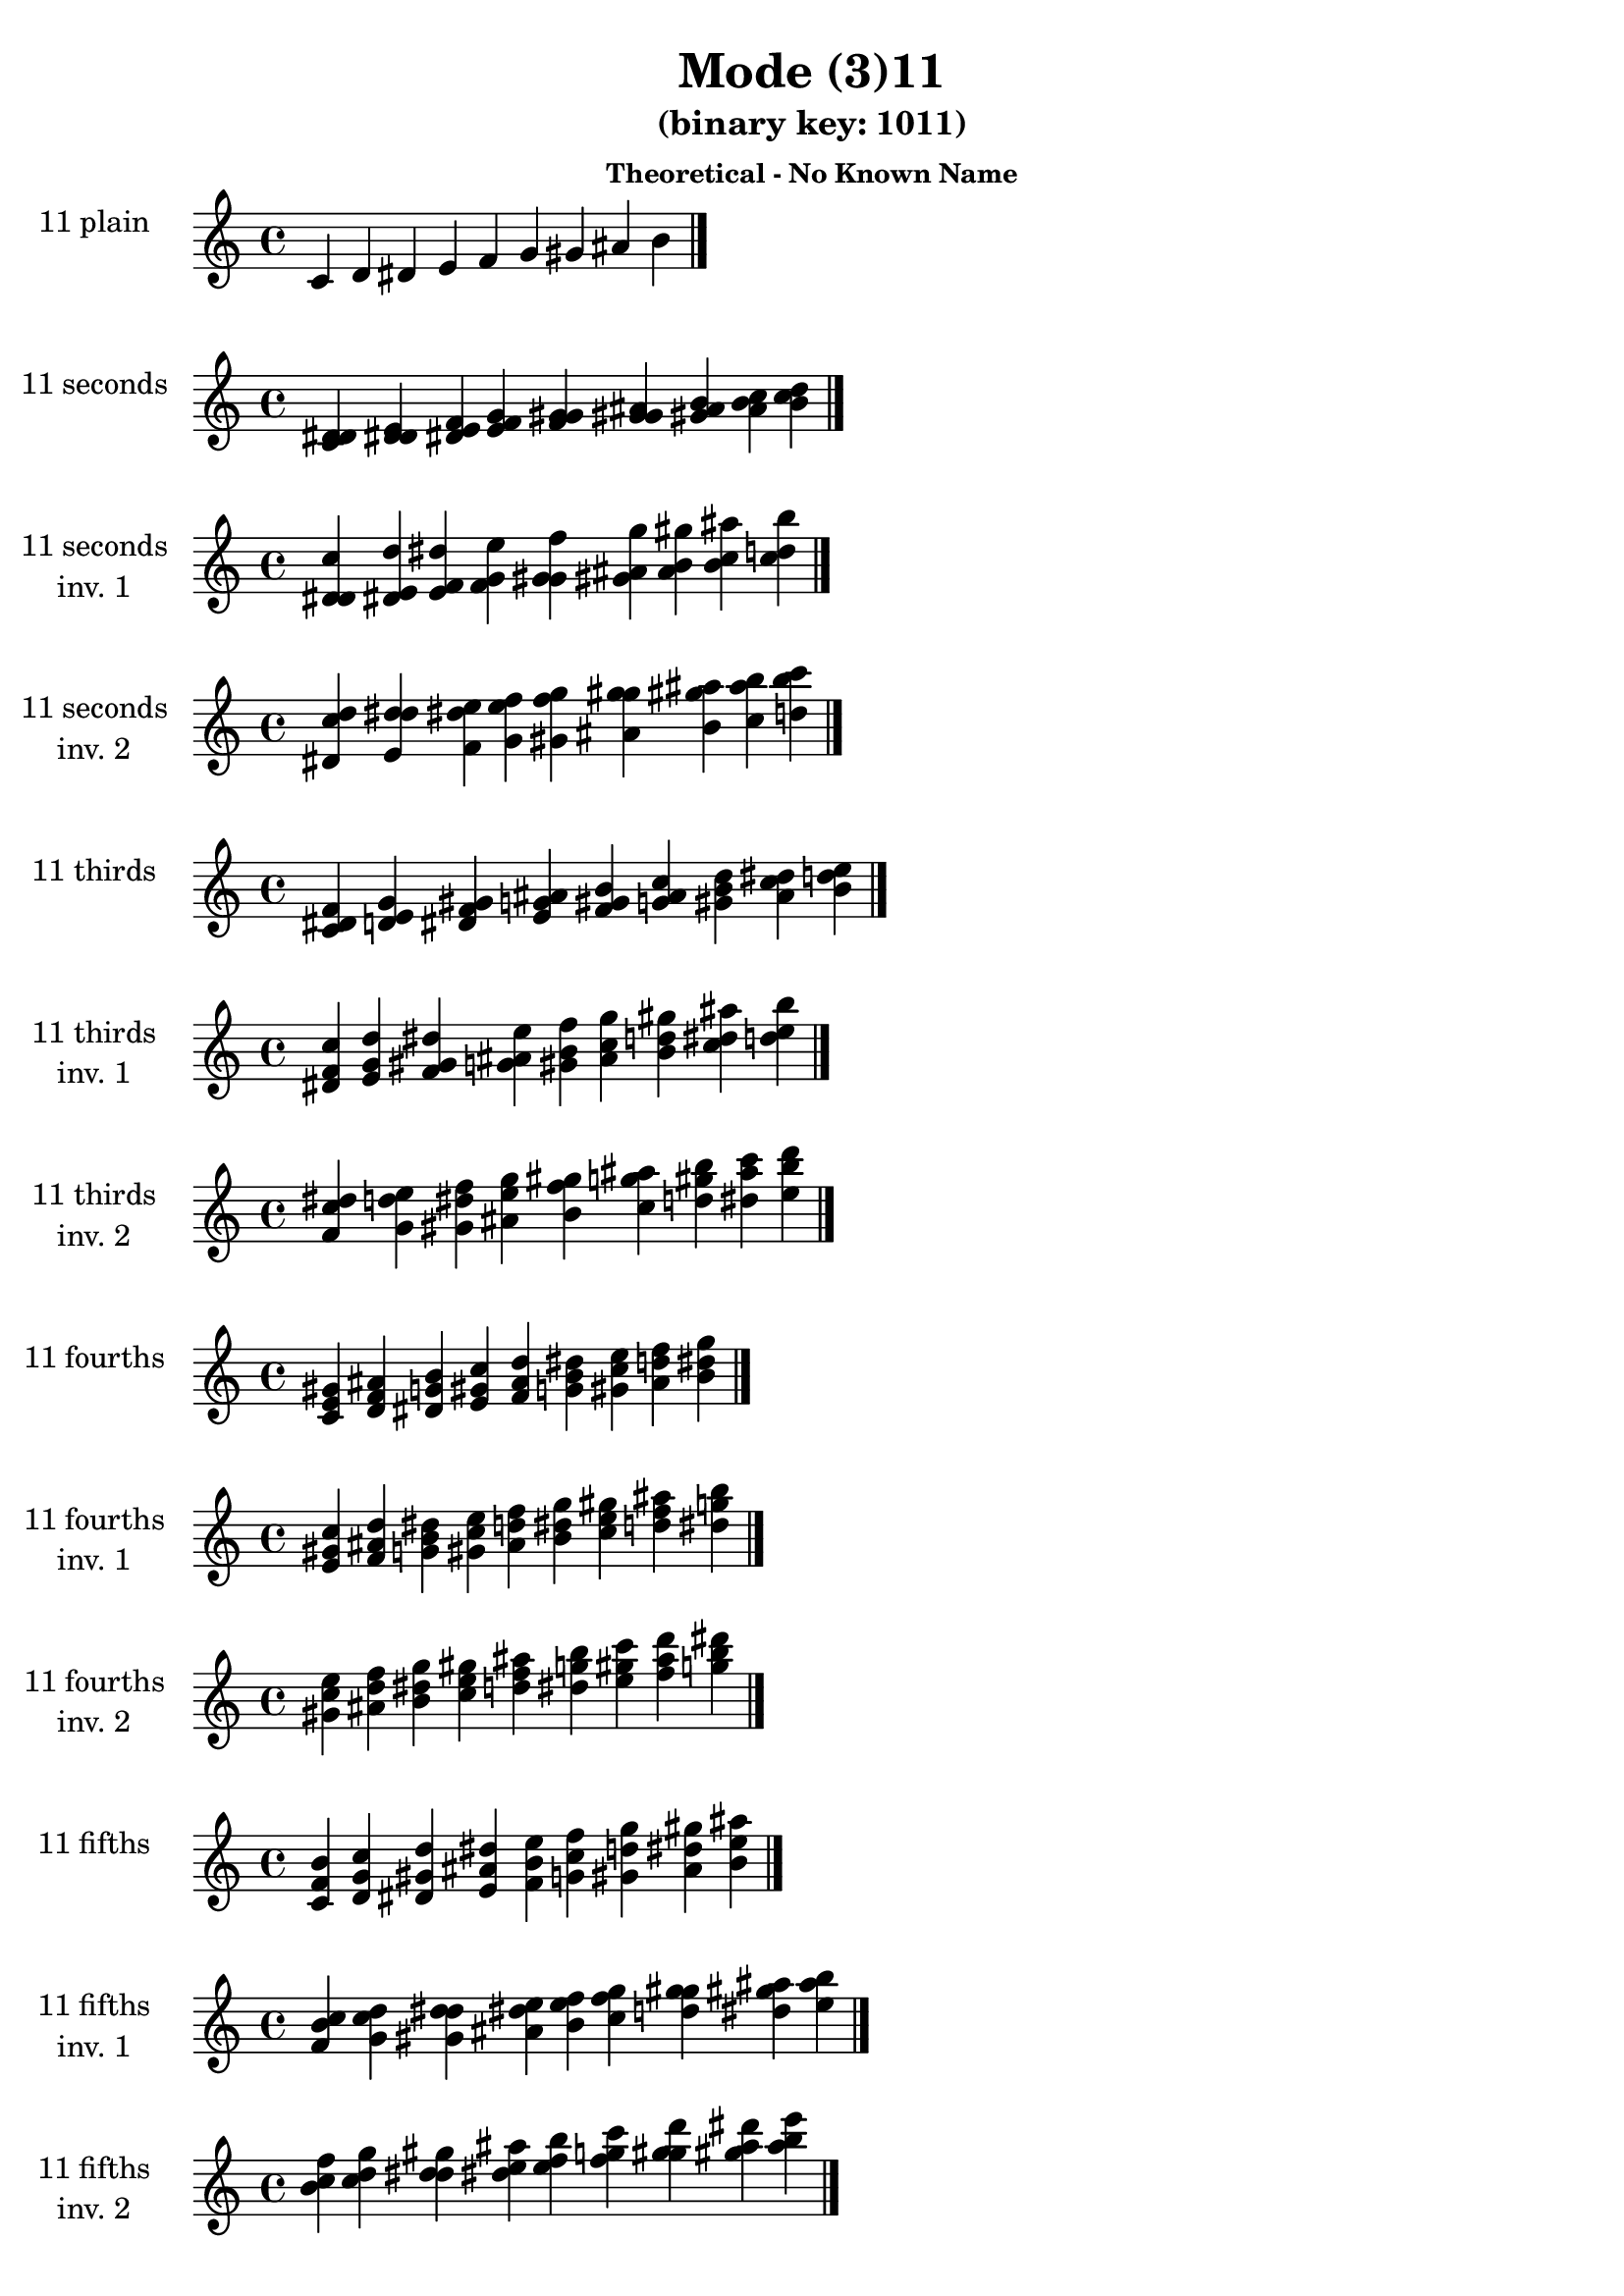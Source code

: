 \version "2.19.0"

\header {
  title = "Mode (3)11"
  subtitle = "(binary key: 1011)"
  subsubtitle =  \markup { \left-align \column {
      "Theoretical - No Known Name"
    }
  }
 %% Remove default LilyPond tagline
  tagline = ##f
}

\paper {
  #(set-paper-size "a4")
}

global = {
  \key c \major
  \time 4/4
  \tempo 4=100
}

\book {
  \score {
    \new Staff \with {
      instrumentName =  \markup { \column {
         \hcenter-in #14 \line { 11 plain }
         \hcenter-in #14 \line {  } } }
      midiInstrument = "oboe"
    } { \accidentalStyle "default"
        \cadenzaOn c' d' dis' e' f' g' gis' ais' b'  \cadenzaOff \bar "|." }
    \layout { }
  }
  \score {
    \new Staff \with {
      instrumentName =  \markup { \column {
         \hcenter-in #14 \line { 11 seconds }
         \hcenter-in #14 \line {  } } }
      midiInstrument = "oboe"
    } { \accidentalStyle "default"
        \cadenzaOn <c' d' dis'> <d' dis' e'> <dis' e' f'> <e' f' g'> <f' g' gis'> <g' gis' ais'> <gis' ais' b'> <ais' b' c''> <b' c'' d''>  \cadenzaOff \bar "|." }
    \layout { }
  }
  \score {
    \new Staff \with {
      instrumentName =  \markup { \column {
         \hcenter-in #14 \line { 11 seconds }
         \hcenter-in #14 \line { inv. 1 } } }
      midiInstrument = "oboe"
    } { \accidentalStyle "default"
        \cadenzaOn <d' dis' c''> <dis' e' d''> <e' f' dis''> <f' g' e''> <g' gis' f''> <gis' ais' g''> <ais' b' gis''> <b' c'' ais''> <c'' d'' b''>  \cadenzaOff \bar "|." }
    \layout { }
  }
  \score {
    \new Staff \with {
      instrumentName =  \markup { \column {
         \hcenter-in #14 \line { 11 seconds }
         \hcenter-in #14 \line { inv. 2 } } }
      midiInstrument = "oboe"
    } { \accidentalStyle "default"
        \cadenzaOn <dis' c'' d''> <e' d'' dis''> <f' dis'' e''> <g' e'' f''> <gis' f'' g''> <ais' g'' gis''> <b' gis'' ais''> <c'' ais'' b''> <d'' b'' c'''>  \cadenzaOff \bar "|." }
    \layout { }
  }
  \score {
    \new Staff \with {
      instrumentName =  \markup { \column {
         \hcenter-in #14 \line { 11 thirds }
         \hcenter-in #14 \line {  } } }
      midiInstrument = "oboe"
    } { \accidentalStyle "default"
        \cadenzaOn <c' dis' f'> <d' e' g'> <dis' f' gis'> <e' g' ais'> <f' gis' b'> <g' ais' c''> <gis' b' d''> <ais' c'' dis''> <b' d'' e''>  \cadenzaOff \bar "|." }
    \layout { }
  }
  \score {
    \new Staff \with {
      instrumentName =  \markup { \column {
         \hcenter-in #14 \line { 11 thirds }
         \hcenter-in #14 \line { inv. 1 } } }
      midiInstrument = "oboe"
    } { \accidentalStyle "default"
        \cadenzaOn <dis' f' c''> <e' g' d''> <f' gis' dis''> <g' ais' e''> <gis' b' f''> <ais' c'' g''> <b' d'' gis''> <c'' dis'' ais''> <d'' e'' b''>  \cadenzaOff \bar "|." }
    \layout { }
  }
  \score {
    \new Staff \with {
      instrumentName =  \markup { \column {
         \hcenter-in #14 \line { 11 thirds }
         \hcenter-in #14 \line { inv. 2 } } }
      midiInstrument = "oboe"
    } { \accidentalStyle "default"
        \cadenzaOn <f' c'' dis''> <g' d'' e''> <gis' dis'' f''> <ais' e'' g''> <b' f'' gis''> <c'' g'' ais''> <d'' gis'' b''> <dis'' ais'' c'''> <e'' b'' d'''>  \cadenzaOff \bar "|." }
    \layout { }
  }
  \score {
    \new Staff \with {
      instrumentName =  \markup { \column {
         \hcenter-in #14 \line { 11 fourths }
         \hcenter-in #14 \line {  } } }
      midiInstrument = "oboe"
    } { \accidentalStyle "default"
        \cadenzaOn <c' e' gis'> <d' f' ais'> <dis' g' b'> <e' gis' c''> <f' ais' d''> <g' b' dis''> <gis' c'' e''> <ais' d'' f''> <b' dis'' g''>  \cadenzaOff \bar "|." }
    \layout { }
  }
  \score {
    \new Staff \with {
      instrumentName =  \markup { \column {
         \hcenter-in #14 \line { 11 fourths }
         \hcenter-in #14 \line { inv. 1 } } }
      midiInstrument = "oboe"
    } { \accidentalStyle "default"
        \cadenzaOn <e' gis' c''> <f' ais' d''> <g' b' dis''> <gis' c'' e''> <ais' d'' f''> <b' dis'' g''> <c'' e'' gis''> <d'' f'' ais''> <dis'' g'' b''>  \cadenzaOff \bar "|." }
    \layout { }
  }
  \score {
    \new Staff \with {
      instrumentName =  \markup { \column {
         \hcenter-in #14 \line { 11 fourths }
         \hcenter-in #14 \line { inv. 2 } } }
      midiInstrument = "oboe"
    } { \accidentalStyle "default"
        \cadenzaOn <gis' c'' e''> <ais' d'' f''> <b' dis'' g''> <c'' e'' gis''> <d'' f'' ais''> <dis'' g'' b''> <e'' gis'' c'''> <f'' ais'' d'''> <g'' b'' dis'''>  \cadenzaOff \bar "|." }
    \layout { }
  }
  \score {
    \new Staff \with {
      instrumentName =  \markup { \column {
         \hcenter-in #14 \line { 11 fifths }
         \hcenter-in #14 \line {  } } }
      midiInstrument = "oboe"
    } { \accidentalStyle "default"
        \cadenzaOn <c' f' b'> <d' g' c''> <dis' gis' d''> <e' ais' dis''> <f' b' e''> <g' c'' f''> <gis' d'' g''> <ais' dis'' gis''> <b' e'' ais''>  \cadenzaOff \bar "|." }
    \layout { }
  }
  \score {
    \new Staff \with {
      instrumentName =  \markup { \column {
         \hcenter-in #14 \line { 11 fifths }
         \hcenter-in #14 \line { inv. 1 } } }
      midiInstrument = "oboe"
    } { \accidentalStyle "default"
        \cadenzaOn <f' b' c''> <g' c'' d''> <gis' d'' dis''> <ais' dis'' e''> <b' e'' f''> <c'' f'' g''> <d'' g'' gis''> <dis'' gis'' ais''> <e'' ais'' b''>  \cadenzaOff \bar "|." }
    \layout { }
  }
  \score {
    \new Staff \with {
      instrumentName =  \markup { \column {
         \hcenter-in #14 \line { 11 fifths }
         \hcenter-in #14 \line { inv. 2 } } }
      midiInstrument = "oboe"
    } { \accidentalStyle "default"
        \cadenzaOn <b' c'' f''> <c'' d'' g''> <d'' dis'' gis''> <dis'' e'' ais''> <e'' f'' b''> <f'' g'' c'''> <g'' gis'' d'''> <gis'' ais'' dis'''> <ais'' b'' e'''>  \cadenzaOff \bar "|." }
    \layout { }
  }
  \score {
    \new Staff \with {
      instrumentName =  \markup { \column {
         \hcenter-in #14 \line { 11 sus4 }
         \hcenter-in #14 \line {  } } }
      midiInstrument = "oboe"
    } { \accidentalStyle "default"
        \cadenzaOn <c' e' f'> <d' f' g'> <dis' g' gis'> <e' gis' ais'> <f' ais' b'> <g' b' c''> <gis' c'' d''> <ais' d'' dis''> <b' dis'' e''>  \cadenzaOff \bar "|." }
    \layout { }
  }
  \score {
    \new Staff \with {
      instrumentName =  \markup { \column {
         \hcenter-in #14 \line { 11 sus4 }
         \hcenter-in #14 \line { inv. 1 } } }
      midiInstrument = "oboe"
    } { \accidentalStyle "default"
        \cadenzaOn <e' f' c''> <f' g' d''> <g' gis' dis''> <gis' ais' e''> <ais' b' f''> <b' c'' g''> <c'' d'' gis''> <d'' dis'' ais''> <dis'' e'' b''>  \cadenzaOff \bar "|." }
    \layout { }
  }
  \score {
    \new Staff \with {
      instrumentName =  \markup { \column {
         \hcenter-in #14 \line { 11 sus4 }
         \hcenter-in #14 \line { inv. 2 } } }
      midiInstrument = "oboe"
    } { \accidentalStyle "default"
        \cadenzaOn <f' c'' e''> <g' d'' f''> <gis' dis'' g''> <ais' e'' gis''> <b' f'' ais''> <c'' g'' b''> <d'' gis'' c'''> <dis'' ais'' d'''> <e'' b'' dis'''>  \cadenzaOff \bar "|." }
    \layout { }
  }
  \score {
    \new Staff \with {
      instrumentName =  \markup { \column {
         \hcenter-in #14 \line { 11 sus2 }
         \hcenter-in #14 \line {  } } }
      midiInstrument = "oboe"
    } { \accidentalStyle "default"
        \cadenzaOn <c' d' f'> <d' dis' g'> <dis' e' gis'> <e' f' ais'> <f' g' b'> <g' gis' c''> <gis' ais' d''> <ais' b' dis''> <b' c'' e''>  \cadenzaOff \bar "|." }
    \layout { }
  }
  \score {
    \new Staff \with {
      instrumentName =  \markup { \column {
         \hcenter-in #14 \line { 11 sus2 }
         \hcenter-in #14 \line { inv. 1 } } }
      midiInstrument = "oboe"
    } { \accidentalStyle "default"
        \cadenzaOn <d' f' c''> <dis' g' d''> <e' gis' dis''> <f' ais' e''> <g' b' f''> <gis' c'' g''> <ais' d'' gis''> <b' dis'' ais''> <c'' e'' b''>  \cadenzaOff \bar "|." }
    \layout { }
  }
  \score {
    \new Staff \with {
      instrumentName =  \markup { \column {
         \hcenter-in #14 \line { 11 sus2 }
         \hcenter-in #14 \line { inv. 2 } } }
      midiInstrument = "oboe"
    } { \accidentalStyle "default"
        \cadenzaOn <f' c'' d''> <g' d'' dis''> <gis' dis'' e''> <ais' e'' f''> <b' f'' g''> <c'' g'' gis''> <d'' gis'' ais''> <dis'' ais'' b''> <e'' b'' c'''>  \cadenzaOff \bar "|." }
    \layout { }
  }
}

\book {
  \bookOutputSuffix "plain_"
  \score {
    \new Staff \with {
      instrumentName =  \markup { \column {
         \hcenter-in #14 \line { 11 plain }
         \hcenter-in #14 \line {  } } }
      midiInstrument = "oboe"
    } { \accidentalStyle "default"
        \cadenzaOn c' d' dis' e' f' g' gis' ais' b'  \cadenzaOff \bar "|." }
    \midi { }
  }
}
\book {
  \bookOutputSuffix "seconds_"
  \score {
    \new Staff \with {
      instrumentName =  \markup { \column {
         \hcenter-in #14 \line { 11 seconds }
         \hcenter-in #14 \line {  } } }
      midiInstrument = "oboe"
    } { \accidentalStyle "default"
        \cadenzaOn <c' d' dis'> <d' dis' e'> <dis' e' f'> <e' f' g'> <f' g' gis'> <g' gis' ais'> <gis' ais' b'> <ais' b' c''> <b' c'' d''>  \cadenzaOff \bar "|." }
    \midi { }
  }
}
\book {
  \bookOutputSuffix "seconds_inv. 1"
  \score {
    \new Staff \with {
      instrumentName =  \markup { \column {
         \hcenter-in #14 \line { 11 seconds }
         \hcenter-in #14 \line { inv. 1 } } }
      midiInstrument = "oboe"
    } { \accidentalStyle "default"
        \cadenzaOn <d' dis' c''> <dis' e' d''> <e' f' dis''> <f' g' e''> <g' gis' f''> <gis' ais' g''> <ais' b' gis''> <b' c'' ais''> <c'' d'' b''>  \cadenzaOff \bar "|." }
    \midi { }
  }
}
\book {
  \bookOutputSuffix "seconds_inv. 2"
  \score {
    \new Staff \with {
      instrumentName =  \markup { \column {
         \hcenter-in #14 \line { 11 seconds }
         \hcenter-in #14 \line { inv. 2 } } }
      midiInstrument = "oboe"
    } { \accidentalStyle "default"
        \cadenzaOn <dis' c'' d''> <e' d'' dis''> <f' dis'' e''> <g' e'' f''> <gis' f'' g''> <ais' g'' gis''> <b' gis'' ais''> <c'' ais'' b''> <d'' b'' c'''>  \cadenzaOff \bar "|." }
    \midi { }
  }
}
\book {
  \bookOutputSuffix "thirds_"
  \score {
    \new Staff \with {
      instrumentName =  \markup { \column {
         \hcenter-in #14 \line { 11 thirds }
         \hcenter-in #14 \line {  } } }
      midiInstrument = "oboe"
    } { \accidentalStyle "default"
        \cadenzaOn <c' dis' f'> <d' e' g'> <dis' f' gis'> <e' g' ais'> <f' gis' b'> <g' ais' c''> <gis' b' d''> <ais' c'' dis''> <b' d'' e''>  \cadenzaOff \bar "|." }
    \midi { }
  }
}
\book {
  \bookOutputSuffix "thirds_inv. 1"
  \score {
    \new Staff \with {
      instrumentName =  \markup { \column {
         \hcenter-in #14 \line { 11 thirds }
         \hcenter-in #14 \line { inv. 1 } } }
      midiInstrument = "oboe"
    } { \accidentalStyle "default"
        \cadenzaOn <dis' f' c''> <e' g' d''> <f' gis' dis''> <g' ais' e''> <gis' b' f''> <ais' c'' g''> <b' d'' gis''> <c'' dis'' ais''> <d'' e'' b''>  \cadenzaOff \bar "|." }
    \midi { }
  }
}
\book {
  \bookOutputSuffix "thirds_inv. 2"
  \score {
    \new Staff \with {
      instrumentName =  \markup { \column {
         \hcenter-in #14 \line { 11 thirds }
         \hcenter-in #14 \line { inv. 2 } } }
      midiInstrument = "oboe"
    } { \accidentalStyle "default"
        \cadenzaOn <f' c'' dis''> <g' d'' e''> <gis' dis'' f''> <ais' e'' g''> <b' f'' gis''> <c'' g'' ais''> <d'' gis'' b''> <dis'' ais'' c'''> <e'' b'' d'''>  \cadenzaOff \bar "|." }
    \midi { }
  }
}
\book {
  \bookOutputSuffix "fourths_"
  \score {
    \new Staff \with {
      instrumentName =  \markup { \column {
         \hcenter-in #14 \line { 11 fourths }
         \hcenter-in #14 \line {  } } }
      midiInstrument = "oboe"
    } { \accidentalStyle "default"
        \cadenzaOn <c' e' gis'> <d' f' ais'> <dis' g' b'> <e' gis' c''> <f' ais' d''> <g' b' dis''> <gis' c'' e''> <ais' d'' f''> <b' dis'' g''>  \cadenzaOff \bar "|." }
    \midi { }
  }
}
\book {
  \bookOutputSuffix "fourths_inv. 1"
  \score {
    \new Staff \with {
      instrumentName =  \markup { \column {
         \hcenter-in #14 \line { 11 fourths }
         \hcenter-in #14 \line { inv. 1 } } }
      midiInstrument = "oboe"
    } { \accidentalStyle "default"
        \cadenzaOn <e' gis' c''> <f' ais' d''> <g' b' dis''> <gis' c'' e''> <ais' d'' f''> <b' dis'' g''> <c'' e'' gis''> <d'' f'' ais''> <dis'' g'' b''>  \cadenzaOff \bar "|." }
    \midi { }
  }
}
\book {
  \bookOutputSuffix "fourths_inv. 2"
  \score {
    \new Staff \with {
      instrumentName =  \markup { \column {
         \hcenter-in #14 \line { 11 fourths }
         \hcenter-in #14 \line { inv. 2 } } }
      midiInstrument = "oboe"
    } { \accidentalStyle "default"
        \cadenzaOn <gis' c'' e''> <ais' d'' f''> <b' dis'' g''> <c'' e'' gis''> <d'' f'' ais''> <dis'' g'' b''> <e'' gis'' c'''> <f'' ais'' d'''> <g'' b'' dis'''>  \cadenzaOff \bar "|." }
    \midi { }
  }
}
\book {
  \bookOutputSuffix "fifths_"
  \score {
    \new Staff \with {
      instrumentName =  \markup { \column {
         \hcenter-in #14 \line { 11 fifths }
         \hcenter-in #14 \line {  } } }
      midiInstrument = "oboe"
    } { \accidentalStyle "default"
        \cadenzaOn <c' f' b'> <d' g' c''> <dis' gis' d''> <e' ais' dis''> <f' b' e''> <g' c'' f''> <gis' d'' g''> <ais' dis'' gis''> <b' e'' ais''>  \cadenzaOff \bar "|." }
    \midi { }
  }
}
\book {
  \bookOutputSuffix "fifths_inv. 1"
  \score {
    \new Staff \with {
      instrumentName =  \markup { \column {
         \hcenter-in #14 \line { 11 fifths }
         \hcenter-in #14 \line { inv. 1 } } }
      midiInstrument = "oboe"
    } { \accidentalStyle "default"
        \cadenzaOn <f' b' c''> <g' c'' d''> <gis' d'' dis''> <ais' dis'' e''> <b' e'' f''> <c'' f'' g''> <d'' g'' gis''> <dis'' gis'' ais''> <e'' ais'' b''>  \cadenzaOff \bar "|." }
    \midi { }
  }
}
\book {
  \bookOutputSuffix "fifths_inv. 2"
  \score {
    \new Staff \with {
      instrumentName =  \markup { \column {
         \hcenter-in #14 \line { 11 fifths }
         \hcenter-in #14 \line { inv. 2 } } }
      midiInstrument = "oboe"
    } { \accidentalStyle "default"
        \cadenzaOn <b' c'' f''> <c'' d'' g''> <d'' dis'' gis''> <dis'' e'' ais''> <e'' f'' b''> <f'' g'' c'''> <g'' gis'' d'''> <gis'' ais'' dis'''> <ais'' b'' e'''>  \cadenzaOff \bar "|." }
    \midi { }
  }
}
\book {
  \bookOutputSuffix "sus4_"
  \score {
    \new Staff \with {
      instrumentName =  \markup { \column {
         \hcenter-in #14 \line { 11 sus4 }
         \hcenter-in #14 \line {  } } }
      midiInstrument = "oboe"
    } { \accidentalStyle "default"
        \cadenzaOn <c' e' f'> <d' f' g'> <dis' g' gis'> <e' gis' ais'> <f' ais' b'> <g' b' c''> <gis' c'' d''> <ais' d'' dis''> <b' dis'' e''>  \cadenzaOff \bar "|." }
    \midi { }
  }
}
\book {
  \bookOutputSuffix "sus4_inv. 1"
  \score {
    \new Staff \with {
      instrumentName =  \markup { \column {
         \hcenter-in #14 \line { 11 sus4 }
         \hcenter-in #14 \line { inv. 1 } } }
      midiInstrument = "oboe"
    } { \accidentalStyle "default"
        \cadenzaOn <e' f' c''> <f' g' d''> <g' gis' dis''> <gis' ais' e''> <ais' b' f''> <b' c'' g''> <c'' d'' gis''> <d'' dis'' ais''> <dis'' e'' b''>  \cadenzaOff \bar "|." }
    \midi { }
  }
}
\book {
  \bookOutputSuffix "sus4_inv. 2"
  \score {
    \new Staff \with {
      instrumentName =  \markup { \column {
         \hcenter-in #14 \line { 11 sus4 }
         \hcenter-in #14 \line { inv. 2 } } }
      midiInstrument = "oboe"
    } { \accidentalStyle "default"
        \cadenzaOn <f' c'' e''> <g' d'' f''> <gis' dis'' g''> <ais' e'' gis''> <b' f'' ais''> <c'' g'' b''> <d'' gis'' c'''> <dis'' ais'' d'''> <e'' b'' dis'''>  \cadenzaOff \bar "|." }
    \midi { }
  }
}
\book {
  \bookOutputSuffix "sus2_"
  \score {
    \new Staff \with {
      instrumentName =  \markup { \column {
         \hcenter-in #14 \line { 11 sus2 }
         \hcenter-in #14 \line {  } } }
      midiInstrument = "oboe"
    } { \accidentalStyle "default"
        \cadenzaOn <c' d' f'> <d' dis' g'> <dis' e' gis'> <e' f' ais'> <f' g' b'> <g' gis' c''> <gis' ais' d''> <ais' b' dis''> <b' c'' e''>  \cadenzaOff \bar "|." }
    \midi { }
  }
}
\book {
  \bookOutputSuffix "sus2_inv. 1"
  \score {
    \new Staff \with {
      instrumentName =  \markup { \column {
         \hcenter-in #14 \line { 11 sus2 }
         \hcenter-in #14 \line { inv. 1 } } }
      midiInstrument = "oboe"
    } { \accidentalStyle "default"
        \cadenzaOn <d' f' c''> <dis' g' d''> <e' gis' dis''> <f' ais' e''> <g' b' f''> <gis' c'' g''> <ais' d'' gis''> <b' dis'' ais''> <c'' e'' b''>  \cadenzaOff \bar "|." }
    \midi { }
  }
}
\book {
  \bookOutputSuffix "sus2_inv. 2"
  \score {
    \new Staff \with {
      instrumentName =  \markup { \column {
         \hcenter-in #14 \line { 11 sus2 }
         \hcenter-in #14 \line { inv. 2 } } }
      midiInstrument = "oboe"
    } { \accidentalStyle "default"
        \cadenzaOn <f' c'' d''> <g' d'' dis''> <gis' dis'' e''> <ais' e'' f''> <b' f'' g''> <c'' g'' gis''> <d'' gis'' ais''> <dis'' ais'' b''> <e'' b'' c'''>  \cadenzaOff \bar "|." }
    \midi { }
  }
}
